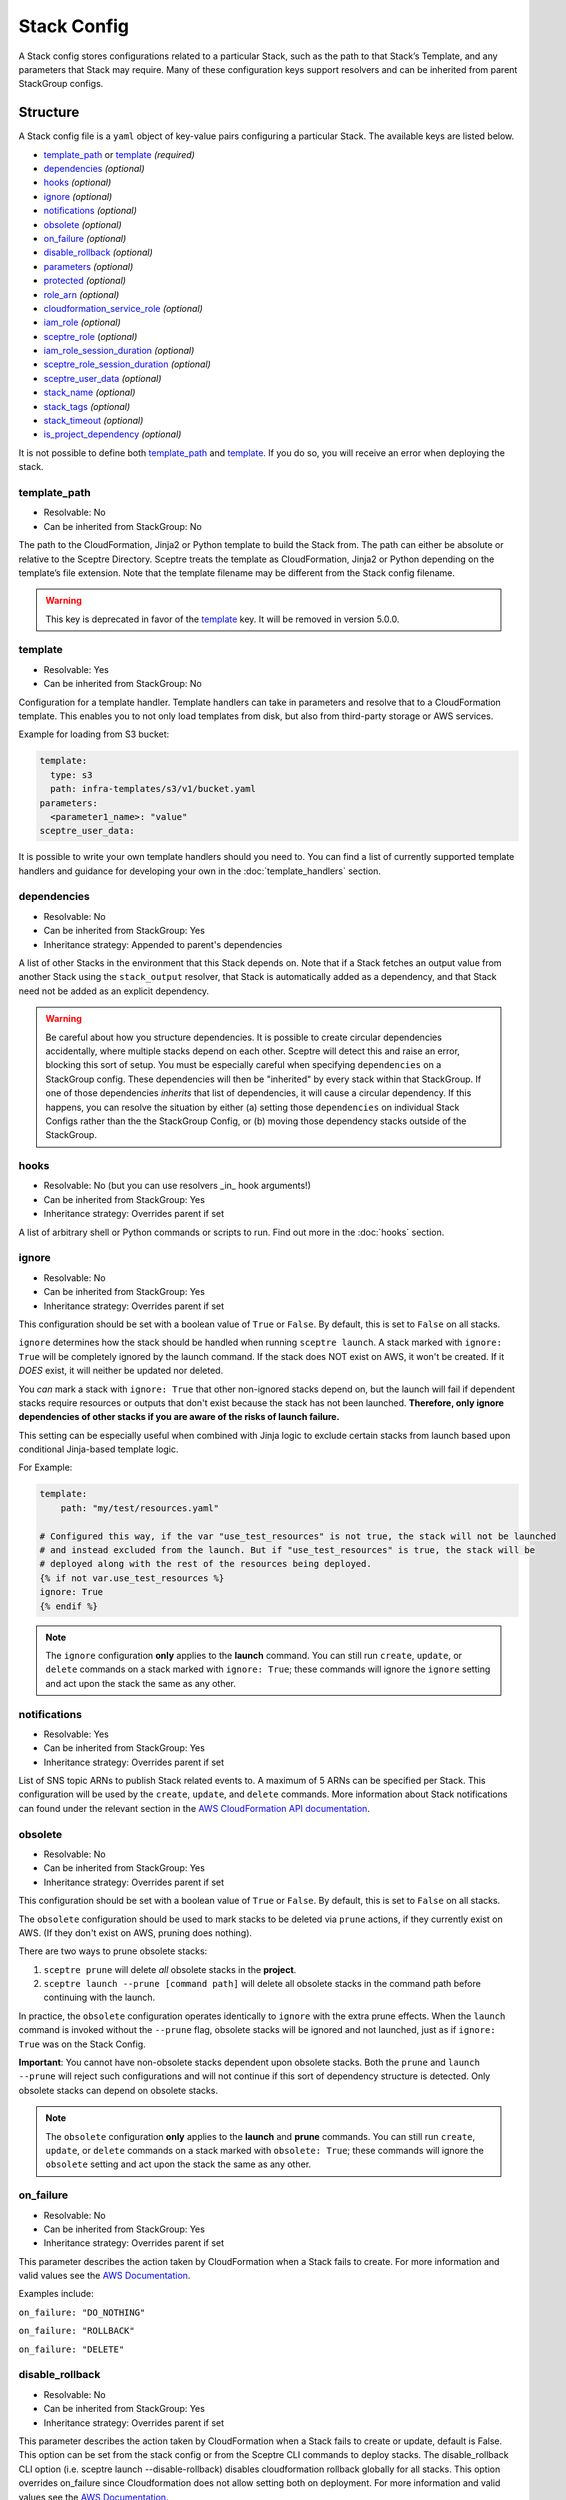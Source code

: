 Stack Config
============

A Stack config stores configurations related to a particular Stack, such as the path to
that Stack’s Template, and any parameters that Stack may require. Many of these configuration keys
support resolvers and can be inherited from parent StackGroup configs.

.. _stack_config-structure:

Structure
---------

A Stack config file is a ``yaml`` object of key-value pairs configuring a
particular Stack. The available keys are listed below.

-  `template_path`_ or `template`_ *(required)*
-  `dependencies`_ *(optional)*
-  `hooks`_ *(optional)*
-  `ignore`_ *(optional)*
-  `notifications`_ *(optional)*
-  `obsolete`_ *(optional)*
-  `on_failure`_ *(optional)*
-  `disable_rollback`_ *(optional)*
-  `parameters`_ *(optional)*
-  `protected`_ *(optional)*
-  `role_arn`_ *(optional)*
-  `cloudformation_service_role`_ *(optional)*
-  `iam_role`_ *(optional)*
-  `sceptre_role`_ (*optional)*
-  `iam_role_session_duration`_ *(optional)*
-  `sceptre_role_session_duration`_ *(optional)*
-  `sceptre_user_data`_ *(optional)*
-  `stack_name`_ *(optional)*
-  `stack_tags`_ *(optional)*
-  `stack_timeout`_ *(optional)*
-  `is_project_dependency`_ *(optional)*

It is not possible to define both `template_path`_ and `template`_. If you do so,
you will receive an error when deploying the stack.

template_path
~~~~~~~~~~~~~~~~~~~~~~~~
* Resolvable: No
* Can be inherited from StackGroup: No

The path to the CloudFormation, Jinja2 or Python template to build the Stack
from. The path can either be absolute or relative to the Sceptre Directory.
Sceptre treats the template as CloudFormation, Jinja2 or Python depending on
the template’s file extension. Note that the template filename may be different
from the Stack config filename.

.. warning::

   This key is deprecated in favor of the `template`_ key. It will be removed in version 5.0.0.

template
~~~~~~~~
* Resolvable: Yes
* Can be inherited from StackGroup: No

Configuration for a template handler. Template handlers can take in parameters
and resolve that to a CloudFormation template. This enables you to not only
load templates from disk, but also from third-party storage or AWS services.

Example for loading from S3 bucket:

.. code-block:: yaml

   template:
     type: s3
     path: infra-templates/s3/v1/bucket.yaml
   parameters:
     <parameter1_name>: "value"
   sceptre_user_data:

It is possible to write your own template handlers should you need to. You
can find a list of currently supported template handlers and guidance for
developing your own in the :doc:`template_handlers` section.

dependencies
~~~~~~~~~~~~
* Resolvable: No
* Can be inherited from StackGroup: Yes
* Inheritance strategy: Appended to parent's dependencies

A list of other Stacks in the environment that this Stack depends on. Note that
if a Stack fetches an output value from another Stack using the
``stack_output`` resolver, that Stack is automatically added as a dependency,
and that Stack need not be added as an explicit dependency.

.. warning::
   Be careful about how you structure dependencies. It is possible to create circular
   dependencies accidentally, where multiple stacks depend on each other. Sceptre
   will detect this and raise an error, blocking this sort of setup. You must be especially careful
   when specifying ``dependencies`` on a StackGroup config. These dependencies will then be
   "inherited" by every stack within that StackGroup. If one of those dependencies *inherits* that
   list of dependencies, it will cause a circular dependency. If this happens, you can resolve the
   situation by either (a) setting those ``dependencies`` on individual Stack Configs rather than the
   the StackGroup Config, or (b) moving those dependency stacks outside of the StackGroup.

hooks
~~~~~
* Resolvable: No (but you can use resolvers _in_ hook arguments!)
* Can be inherited from StackGroup: Yes
* Inheritance strategy: Overrides parent if set

A list of arbitrary shell or Python commands or scripts to run. Find out more
in the :doc:`hooks` section.

ignore
~~~~~~
* Resolvable: No
* Can be inherited from StackGroup: Yes
* Inheritance strategy: Overrides parent if set

This configuration should be set with a boolean value of ``True`` or ``False``. By default, this is
set to ``False`` on all stacks.

``ignore`` determines how the stack should be handled when running ``sceptre launch``. A stack
marked with ``ignore: True`` will be completely ignored by the launch command. If the stack does NOT
exist on AWS, it won't be created. If it *DOES* exist, it will neither be updated nor deleted.

You *can* mark a stack with ``ignore: True`` that other non-ignored stacks depend on, but the launch
will fail if dependent stacks require resources or outputs that don't exist because the stack has not been
launched. **Therefore, only ignore dependencies of other stacks if you are aware of the risks of
launch failure.**

This setting can be especially useful when combined with Jinja logic to exclude certain stacks from
launch based upon conditional Jinja-based template logic.

For Example:

.. code-block:: yaml

   template:
       path: "my/test/resources.yaml"

   # Configured this way, if the var "use_test_resources" is not true, the stack will not be launched
   # and instead excluded from the launch. But if "use_test_resources" is true, the stack will be
   # deployed along with the rest of the resources being deployed.
   {% if not var.use_test_resources %}
   ignore: True
   {% endif %}


.. note::
   The ``ignore`` configuration **only** applies to the **launch** command. You can still run
   ``create``, ``update``, or ``delete`` commands on a stack marked with ``ignore: True``;
   these commands will ignore the ``ignore`` setting and act upon the stack the same as any other.

notifications
~~~~~~~~~~~~~
* Resolvable: Yes
* Can be inherited from StackGroup: Yes
* Inheritance strategy: Overrides parent if set

List of SNS topic ARNs to publish Stack related events to. A maximum of 5 ARNs
can be specified per Stack. This configuration will be used by the ``create``,
``update``, and ``delete`` commands. More information about Stack notifications
can found under the relevant section in the `AWS CloudFormation API
documentation`_.

.. _`obsolete`:

obsolete
~~~~~~~~
* Resolvable: No
* Can be inherited from StackGroup: Yes
* Inheritance strategy: Overrides parent if set

This configuration should be set with a boolean value of ``True`` or ``False``. By default, this is
set to ``False`` on all stacks.

The ``obsolete`` configuration should be used to mark stacks to be deleted via ``prune`` actions,
if they currently exist on AWS. (If they don't exist on AWS, pruning does nothing).

There are two ways to prune obsolete stacks:

1. ``sceptre prune`` will delete *all* obsolete stacks in the **project**.
2. ``sceptre launch --prune [command path]`` will delete all obsolete stacks in the command path
   before continuing with the launch.

In practice, the ``obsolete`` configuration operates identically to ``ignore`` with the extra prune
effects. When the ``launch`` command is invoked without the ``--prune`` flag, obsolete stacks will
be ignored and not launched, just as if ``ignore: True`` was on the Stack Config.

**Important**: You cannot have non-obsolete stacks dependent upon obsolete stacks. Both the
``prune`` and ``launch --prune`` will reject such configurations and will not continue if this sort
of dependency structure is detected. Only obsolete stacks can depend on obsolete stacks.

.. note::
   The ``obsolete`` configuration **only** applies to the **launch** and **prune** commands. You can
   still run ``create``, ``update``, or ``delete`` commands on a stack marked with ``obsolete: True``;
   these commands will ignore the ``obsolete`` setting and act upon the stack the same as any other.

on_failure
~~~~~~~~~~
* Resolvable: No
* Can be inherited from StackGroup: Yes
* Inheritance strategy: Overrides parent if set

This parameter describes the action taken by CloudFormation when a Stack fails
to create. For more information and valid values see the `AWS Documentation`_.

Examples include:

``on_failure: "DO_NOTHING"``

``on_failure: "ROLLBACK"``

``on_failure: "DELETE"``

disable_rollback
~~~~~~~~~~~~~~~~
* Resolvable: No
* Can be inherited from StackGroup: Yes
* Inheritance strategy: Overrides parent if set

This parameter describes the action taken by CloudFormation when a Stack fails
to create or update, default is False. This option can be set from the stack
config or from the Sceptre CLI commands to deploy stacks. The disable_rollback
CLI option (i.e. sceptre launch --disable-rollback) disables cloudformation
rollback globally for all stacks. This option overrides on_failure since
Cloudformation does not allow setting both on deployment. For more information
and valid values see the `AWS Documentation`_.

Examples:

``disable_rollback: "True"``

parameters
~~~~~~~~~~
* Resolvable: Yes
* Can be inherited from StackGroup: Yes
* Inheritance strategy: Overrides parent if set

.. warning::

   Sensitive data such as passwords or secret keys should not be stored in
   plaintext in Stack config files. Instead, they should be passed in from the
   CLI with User Variables, or set via an environment variable with the
   environment variable resolver.

A dictionary of key-value pairs to be supplied to a template as parameters. The
keys must match up with the name of the parameter, and the value must be of the
type as defined in the template.

.. note::

   Note that Boto3 throws an exception if parameters are supplied to a template
   that are not required by that template. Resolvers can be used to add
   functionality to this key. Find out more in the :doc:`resolvers` section.

.. warning::

   In case the same parameter key is supplied more than once, the last
   definition silently overrides the earlier definitions.

A parameter can be specified either as a single value/resolver or a list of
values/resolvers. Lists of values/resolvers will be formatted into an AWS
compatible comma separated string e.g. \ ``value1,value2,value3``. Lists can
contain a mixture of values and resolvers.

Syntax:

.. code-block:: yaml

   parameters:
     <parameter1_name>: "value"
     <parameter2_name>: !<resolver_name> <resolver_value>
     <parameter3_name>:
       - "value1"
       - "value2"
     <parameter4_name>:
       - !<resolver_name> <resolver_value>
       - !<resolver_name> <resolver_value>
     <parameter5_name>:
       - !<resolver_name> <resolver_value>
       - "value1"

Example:

.. code-block:: yaml

   parameters:
     database_username: "mydbuser"
     database_password: !environment_variable DATABASE_PASSWORD
     subnet_ids:
       - "subnet-12345678"
       - "subnet-87654321"
     security_group_ids:
       - "sg-12345678"
       - !stack_output security-groups.yaml::BaseSecurityGroupId
       - !file_contents /file/with/security_group_id.txt

protected
~~~~~~~~~
* Resolvable: No
* Can be inherited from StackGroup: Yes
* Inheritance strategy: Overrides parent if set

Stack protection against execution of the following commands:

-  ``launch``
-  ``create``
-  ``update``
-  ``delete``
-  ``execute``

If a user tries to run one of these commands on a protected Stack, Sceptre will
throw an error.

role_arn
~~~~~~~~
* Resolvable: Yes
* Can be inherited from StackGroup: Yes
* Inheritance strategy: Overrides parent if set

.. warning::
   This field is deprecated as of v4.0.0 and will be removed in v5.0.0. It has been renamed to
   `cloudformation_service_role`_ as a clearer name for its purpose.

cloudformation_service_role
~~~~~~~~~~~~~~~~~~~~~~~~~~~
* Resolvable: Yes
* Can be inherited from StackGroup: Yes
* Inheritance strategy: Overrides parent if set

The ARN of a `CloudFormation Service Role`_ that is assumed by *CloudFormation* (not Sceptre)
to create, update or delete resources. For more information on this configuration, its implications,
and its uses see :ref:`Sceptre and IAM: cloudformation_service_role <cloudformation_service_role_permissions>`.

iam_role
~~~~~~~~
* Resolvable: Yes
* Can be inherited from StackGroup: Yes
* Inheritance strategy: Overrides parent if set

.. warning::
   This field is deprecated as of v4.0.0 and will be removed in v5.0.0. It has been renamed to
   `sceptre_role`_ as a clearer name for its purpose.

sceptre_role
~~~~~~~~~~~~
* Resolvable: Yes
* Can be inherited from StackGroup: Yes
* Inheritance strategy: Overrides parent if set

This is the IAM Role ARN that **Sceptre** should *assume* using AWS STS when executing any actions
on the Stack.

This is different from the ``cloudformation_service_role`` option, which sets a CloudFormation
service role for the stack. The ``sceptre_role`` configuration does not configure anything on the
stack itself.

.. warning::

   If you set the value of ``sceptre_role`` with ``!stack_output``, that ``sceptre_role``
   will not actually be used to obtain the stack_output, but it *WILL* be used for all subsequent stack
   actions. Therefore, it is important that the user executing the stack action have permissions to get
   stack outputs for the stack outputting the ``sceptre_role``.

For more information on this configuration, its implications, and its uses, see
:ref:`Sceptre and IAM: sceptre_role <sceptre_role_permissions>`.

iam_role_session_duration
~~~~~~~~~~~~~~~~~~~~~~~~~
* Resolvable: No
* Can be inherited from StackGroup: Yes
* Inheritance strategy: Overrides parent if set

.. warning::
   This field is deprecated as of v4.0.0 and will be removed in v5.0.0. It has been renamed to
   `sceptre_role_session_duration`_ as a clearer name for its purpose.

sceptre_role_session_duration
~~~~~~~~~~~~~~~~~~~~~~~~~~~~~
* Resolvable: No
* Can be inherited from StackGroup: Yes
* Inheritance strategy: Overrides parent if set

This is the session duration when **Sceptre** *assumes* the **sceptre_role** IAM Role using AWS STS when
executing any actions on the Stack.

.. warning::

   If you set the value of ``sceptre_role_session_duration`` to a number that *GREATER* than 3600, you
   will need to make sure that the ``sceptre_role`` has a configuration of ``MaxSessionDuration``, and
   its value is *GREATER* than or equal to the value of ``sceptre_role_session_duration``.

sceptre_user_data
~~~~~~~~~~~~~~~~~
* Resolvable: Yes
* Can be inherited from StackGroup: Yes
* Inheritance strategy: Overrides parent if set

Represents data to be passed to the ``sceptre_handler(sceptre_user_data)``
function in Python templates or accessible under ``sceptre_user_data`` variable
key within Jinja2 templates.

stack_name
~~~~~~~~~~
* Resolvable: No
* Can be inherited from StackGroup: No

A custom name to use instead of the Sceptre default.

.. container:: alert alert-warning

   Outputs from Stacks with custom names can’t be resolved using the standard
   stack output resolver. Outputs should be resolved using the stack output
   external resolver. An explicit dependency should be added, using the
   dependencies parameter, to make sure the Stacks are launched in the correct
   order.

e.g:

.. code-block:: yaml

   parameters:
     VpcID: !stack_output_external <custom-named-vpc-stack>::VpcID
   dependencies:
     - <environment>/<Stack>

You can also pass an optional argument to ``stack_output_external`` specifying
the profile you want to use. This is especially useful if the Template you’re
referring to is in a different AWS account or region.

.. code-block:: yaml

   parameters:
     VpcID: !stack_output_external <custom-named-vpc-stack>::VpcID my-aws-prod-profile
   dependencies:
     - <environment>/<Stack>

stack_tags
~~~~~~~~~~
* Resolvable: Yes
* Can be inherited from StackGroup: Yes
* Inheritance strategy: Overrides parent if set

A dictionary of `CloudFormation Tags`_ to be applied to the Stack.

stack_timeout
~~~~~~~~~~~~~
* Resolvable: No
* Can be inherited from StackGroup: Yes
* Inheritance strategy: Overrides parent if set

A timeout in minutes before considering the Stack deployment as failed. After
the specified timeout, the Stack will be rolled back. Specifiyng zero, as well
as ommiting the field, will result in no timeout. Supports only positive
integer value.

.. _project_dependency_config:

is_project_dependency
~~~~~~~~~~~~~~~~~~~~~
* Resolvable: No
* Can be inherited from StackGroup: Yes
* Inheritance strategy: Overrides parent if set

A project dependency stack is intended to be a stack that is utilized by other stacks in the project,
or even all stacks. This is useful for defining stacks to support the project, such as a template bucket,
SNS notification topics, and/or an IAM service role.

The biggest difference between a "normal" stack config and a stack marked as a project dependency is
that stacks marked with ``is_project_dependency: True`` will ignore all dependencies of their own.
Project dependencies are not allowed to have dependencies. Furthermore, the
**the stack_output resolver will always resolve to nothing on project dependency stacks.**

For example, this allows you to safely set the ``template_bucket_name`` on the top-level StackGroup
config as the output from a project_dependency stack. This means that every **other** stack not marked
as a project dependency will use that template_bucket_name, while the template bucket stack will
have NO template bucket name (i.e. its template will not be uploaded anywhere).

Another example would be defining the role_arn on the top-level stack config with the ``!stack_output``
of a project dependency stack that outputs the role arn. Every **other** stack will use this stack
as a CloudFormation service role, but project dependency stacks will have no service role.

It is recommended that you only have one project dependency stack. More than one is possible, but
it is best to define all project dependencies in a single stack and output the values needed by the
rest of the project from that stack.

For more information on how to configure a project's dependencies, see
:ref:`Setting dependencies stack groups <setting_dependencies_for_stack_groups>`.

Cascading Config
----------------

Stack config can be cascaded in the same way StackGroup config can be, as
described in the section in StackGroup Config on
:ref:`Cascading Config <stack_group_config_cascading_config>`.


Templating
----------

Stack config supports templating in the same way StackGroup config can be, as
described in the section in StackGroup Config on :ref:`Templating <stack_group_config_templating>`.

Stack config makes StackGroup config available to template.

StackGroup config
~~~~~~~~~~~~~~~~~

StackGroup config properties are available via the stack_group_config variable
when using templating.

.. code-block:: yaml

   parameters:
     sceptre-project-code: {{ stack_group_config.project-code }}

Environment Variables
---------------------

It is possible to replace values in Stack config files with environment
variables in two ways. For an explanation on why this is the case, see the
:ref:`FAQ <faq_stackconfig_env>`.

Sceptre User Data
-----------------

Python or Jinja templates can contain data which should be parameterised, but
can’t be parameterised using CloudFormation parameters. An example of this is
if a Python template which creates an IAM Role reads in the policy from a JSON
file. The file path must be hard-coded in the Python template.

Sceptre user data allows users to store arbitrary key-value pairs in their
``<stack-name>.yaml`` file. This data is then passed as a Python ``dict`` to
the ``sceptre_handler(sceptre_user_data)`` function in Python templates.

Syntax:

.. code-block:: yaml

   sceptre_user_data:
     iam_policy_file_path: /path/to/policy.json

When compiled, ``sceptre_user_data`` would be the dictionary
``{"iam_policy_file": "/path/to/policy.json"}``.

.. _resolution_order:

Resolution order of values
--------------------------

Stack Configs allow you to pull together values from a variety of sources to configure a
CloudFormation stack. These values are retrieved and applied in phases. Understanding these phases can
be very helpful when designing your Stack Configs.

When launching a stack (or performing other stack actions), values are gathered and accessed in this
order:

1. User variables (from ``--var`` and ``--var-file`` arguments) are gathered when the CLI first runs.
2. StackGroup Configs are read from the highest level downward, rendered with Jinja and then loaded
   into yaml. The key/value pairs from these configs are layered on top of each other, with more nested
   configs overriding higher-level ones. These key/value pairs will be "inherited" by the Stack
   Config. These variables are made available when rendering a StackGroup Config:

   * User variables (via ``{{ var }}``)
   * Environment variables (via ``{{ environment_variable }}``)
   * StackGroup configurations from *higher* level StackGroup Configs are available by name. Note:
     more nested configuration values will overshadow higher-level ones by the same key.

3. With the layered StackGroup Config variables, the Stack Config file will be read and then rendered
   with Jinja. These variables are made available when the Stack Config is being rendered with Jinja:

   * User variables (via ``{{ var }}``)
   * Environment variables (via ``{{ environment_variable }}``)
   * All StackGroup configurations are available by name directly as well as via ``{{ stack_group_config }}``

   **Important:** If any StackGroup configuration values were set with resolvers, accessing them via
   Jinja will not resolve them, since resolvers require a Stack object, which has not yet been
   assembled yet. **Resolvers will not be accessible until a later phase.**
4. Once rendered via Jinja into a string, the Stack Config will be loaded into yaml. This is when the
   resolver instances on the Stack config will be **constructed** (*not* resolved).
5. The Stack instance will be constructed with the key/value pairs from the loaded yaml layered on
   top of the key/value pairs from the StackGroup configurations. This is when all resolver instances,
   both those inherited from StackGroup Configs and those from the present Stack Config, will be
   connected to the Stack instance and thus *ready* to be resolved.
6. The first time a resolvable configuration is *accessed* is when the resolver(s) at that
   configuration will be resolved and replaced with their resolved value. This is normally done at
   the very last moment, right when it is needed (and not before).

"Render Time" vs. "Resolve Time"
~~~~~~~~~~~~~~~~~~~~~~~~~~~~~~~~

A common point of confusion tends to be around the distinction between **"render time"** (phase 3, when
Jinja logic is applied) and **"resolve time"** (phase 6, when resolvers are resolved). You cannot use
a resolver via Jinja during "render time", since the resolver won't exist or be ready to use yet. You can,
however, use Jinja logic to indicate *whether*, *which*, or *how* a resolver is configured. You can
also use resolvers like ``!sub`` to interpolate resolved values when Jinja isn't available.

For example, you **can** do something like this:

.. code-block:: yaml

   parameters:
     {% if var.use_my_parameter %}
       my_parameter: !stack_output {{ var.stack_name }}::{{ var.output_name }}
     {% endif %}
       # !sub will let you combine outputs of multiple resolvers into a single string
       my_combined_parameter: !sub
         - "{fist_part} - {second_part}"
         - first_part: !stack_output my/stack/name.yaml::Output
         - second_part: {{ var.second_part }}

Accessing resolved values in other fields
~~~~~~~~~~~~~~~~~~~~~~~~~~~~~~~~~~~~~~~~~

Sometimes you might want to reference the resolved value of one field in another field. Since you cannot
use Jinja to access resolved values, there is another way to this. The :ref:`stack_attr_resolver`
resolver is meant for addressing just this need. It's a resolver that will resolve to the value of
another Stack Config field value. See the linked documentation for more details on that resolver and
its use.


Examples
--------

.. code-block:: yaml

   template:
     path: templates/example.py
     type: file
   parameters:
     param_1: value_1
     param_2: value_2

.. code-block:: yaml

   template:
     path: templates/example.yaml
     type: file
   dependencies:
       - dev/vpc.yaml
   hooks:
       before_create:
           - !cmd "echo creating..."
       after_create:
           - !cmd "echo created"
           - !cmd "echo done"
       after_update:
           - !cmd "mkdir example"
           - !cmd "touch example.txt"
   parameters:
       param_1: !stack_output stack_name.yaml::output_name
       param_2: !stack_output_external full_stack_name::output_name
       param_3: !environment_variable VALUE_3
       param_4:
           {{ var.value4 }}
       param_5:
           {{ command_path.3 }}
       param_6:
           {{ environment_variable.VALUE_6 }}
   sceptre_user_data:
       thing_1: value_1
       thing_2: !file_contents path/to/file.txt
   stack_tags:
       tag_1: value_1
       tag_2: value_2

.. _template_path: #template-path
.. _template: #template
.. _dependencies: #dependencies
.. _hooks: #hooks
.. _notifications: #notifications
.. _on_failure: #on-failure
.. _disable_rollback: #disable-rollback
.. _parameters: #parameters
.. _protected: #protected
.. _role_arn: #role-arn
.. _sceptre_user_data: #sceptre-user-data
.. _stack_name: #stack-name
.. _stack_tags: #stack-tags
.. _stack_timeout: #stack-timeout
.. _is_project_dependency: #is-project-dependency
.. _AWS CloudFormation API documentation: http://docs.aws.amazon.com/AWSCloudFormation/latest/APIReference/API_CreateStack.html
.. _AWS Documentation: http://docs.aws.amazon.com/AWSCloudFormation/latest/APIReference/API_CreateStack.html
.. _CloudFormation Service Role: http://docs.aws.amazon.com/AWSCloudFormation/latest/UserGuide/using-iam-servicerole.html
.. _CloudFormation Tags: https://docs.aws.amazon.com/AWSCloudFormation/latest/APIReference/API_Tag.html
